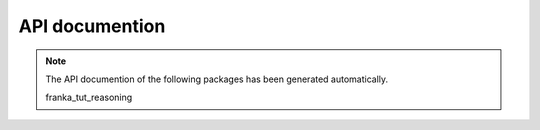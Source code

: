 API documention
===============

.. note::

   The API documention of the following packages has been generated automatically.


   .. toctree::
      :maxdepth: 4
      :caption: Contents:


   franka_tut_reasoning
